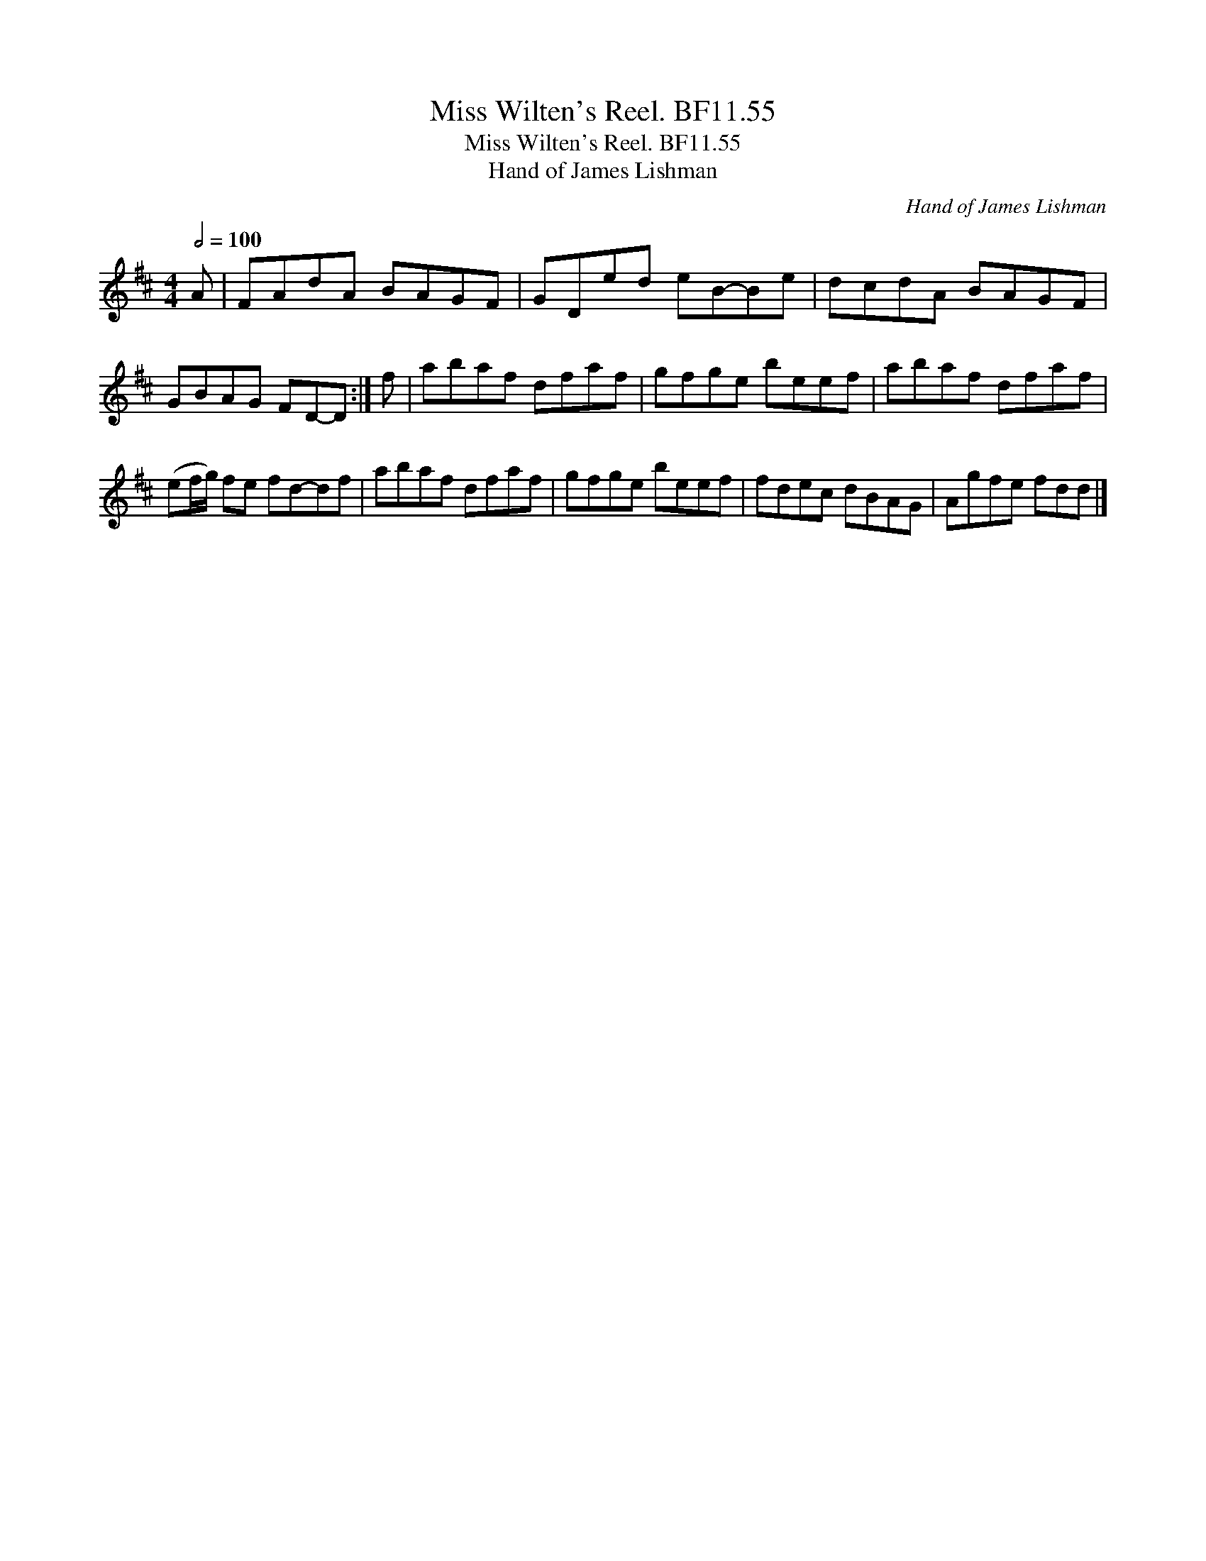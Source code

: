 X:1
T:Miss Wilten's Reel. BF11.55
T:Miss Wilten's Reel. BF11.55
T:Hand of James Lishman
C:Hand of James Lishman
L:1/8
Q:1/2=100
M:4/4
K:D
V:1 treble 
V:1
 A | FAdA BAGF | GDed eB-Be | dcdA BAGF | GBAG FD-D :| f | abaf dfaf | gfge beef | abaf dfaf | %9
 (ef/g/) fe fd-df | abaf dfaf | gfge beef | fdec dBAG | Agfe fdd |] %14


